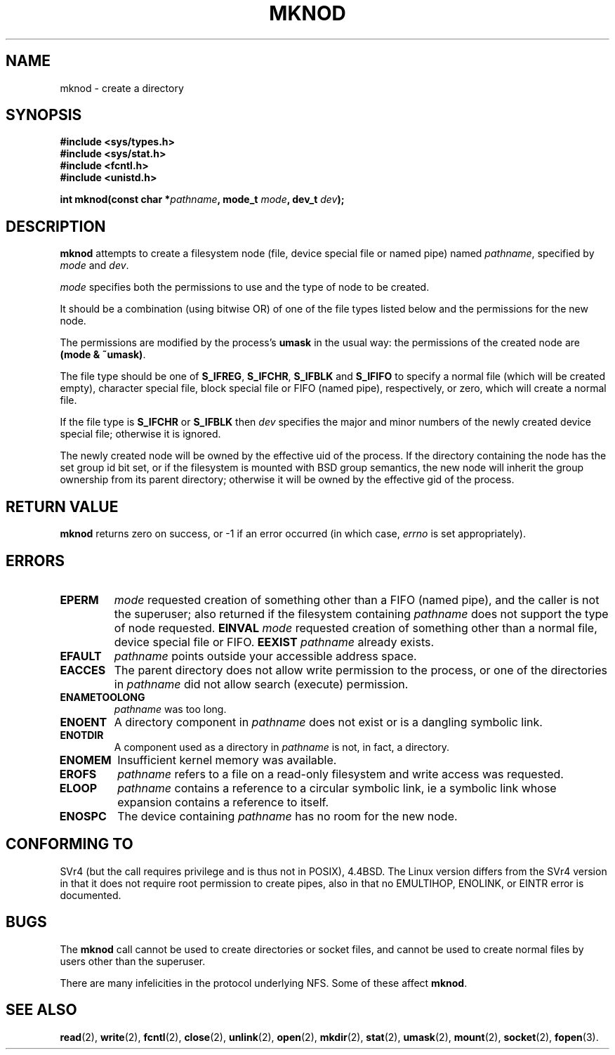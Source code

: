 .\" Hey Emacs! This file is -*- nroff -*- source.
.\"
.\" This manpage is Copyright (C) 1992 Drew Eckhardt;
.\"                               1993 Michael Haardt
.\"                               1993,1994 Ian Jackson.
.\" You may distribute it under the terms of the GNU General
.\" Public Licence. It comes with NO WARRANTY.
.\"
.\" Tiny fix by urs - 960818
.\"
.TH MKNOD 2 "29 March 1994" "Linux 1.0" "Linux Programmer's Manual"
.SH NAME
mknod \- create a directory
.SH SYNOPSIS
.nf
.B #include <sys/types.h>
.B #include <sys/stat.h>
.B #include <fcntl.h>
.B #include <unistd.h>
.sp
.BI "int mknod(const char *" pathname ", mode_t " mode ", dev_t " dev );
.fi
.SH DESCRIPTION
.B mknod
attempts to create a filesystem node (file, device special file or
named pipe) named
.IR pathname ", specified by " mode " and " dev .

.I mode
specifies both the permissions to use and the type of node to be created.

It should be a combination (using bitwise OR) of one of the file types
listed below and the permissions for the new node.

The permissions are modified by the process's
.BR umask
in the usual way: the permissions of the created node are
.BR "(mode & ~umask)" .

The file type should be one of
.BR S_IFREG ", " S_IFCHR ", " S_IFBLK " and " S_IFIFO
to specify a normal file (which will be created empty), character
special file, block special file or FIFO (named pipe), respectively,
or zero, which will create a normal file.

If the file type is
.BR S_IFCHR " or " S_IFBLK
then
.I dev
specifies the major and minor numbers of the newly created device
special file; otherwise it is ignored.

The newly created node will be owned by the effective uid of the
process.  If the directory containing the node has the set group id
bit set, or if the filesystem is mounted with BSD group semantics, the
new node will inherit the group ownership from its parent directory;
otherwise it will be owned by the effective gid of the process.
.SH RETURN VALUE
.BR mknod
returns zero on success, or -1 if an error occurred (in which case,
.I errno
is set appropriately).
.SH ERRORS
.TP
.B EPERM
.I mode
requested creation of something other than a FIFO (named pipe), and
the caller is not the superuser; also returned if the filesystem
containing
.I pathname
does not support the type of node requested.
.B EINVAL
.I mode
requested creation of something other than a normal file, device
special file or FIFO.
.B EEXIST
.I pathname
already exists.
.TP
.B EFAULT
.IR pathname " points outside your accessible address space."
.TP
.B EACCES
The parent directory does not allow write permission to the process,
or one of the directories in
.IR pathname
did not allow search (execute) permission.
.TP
.B ENAMETOOLONG
.IR pathname " was too long."
.TP
.B ENOENT
A directory component in
.I pathname
does not exist or is a dangling symbolic link.
.TP
.B ENOTDIR
A component used as a directory in
.I pathname
is not, in fact, a directory.
.TP
.B ENOMEM
Insufficient kernel memory was available.
.TP
.B EROFS
.I pathname
refers to a file on a read-only filesystem and write access was
requested.
.TP
.B ELOOP
.I pathname
contains a reference to a circular symbolic link, ie a symbolic link
whose expansion contains a reference to itself.
.TP
.B ENOSPC
The device containing
.I pathname
has no room for the new node.
.SH CONFORMING TO
SVr4 (but the call requires privilege and is thus not in POSIX),
4.4BSD.  The Linux version differs from the SVr4 version in that it
does not require root permission to create pipes, also in that no
EMULTIHOP, ENOLINK, or EINTR error is documented.
.SH BUGS
The
.B mknod
call cannot be used to create directories or socket files, and cannot be
used to create normal files by users other than the superuser.

There are many infelicities in the protocol underlying NFS.  Some
of these affect
.BR mknod .
.SH SEE ALSO
.BR read "(2), " write "(2), " fcntl "(2), " close (2),
.BR unlink "(2), " open "(2), " mkdir "(2), " stat "(2), " umask (2),
.BR mount "(2), " socket "(2), " fopen (3).
